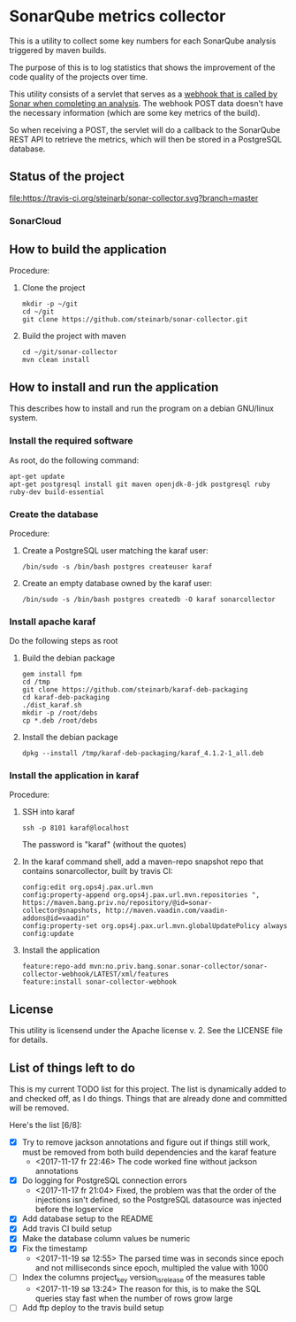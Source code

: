 * SonarQube metrics collector

This is a utility to collect some key numbers for each SonarQube analysis triggered by maven builds.

The purpose of this is to log statistics that shows the improvement of the code quality of the projects over time.

This utility consists of a servlet that serves as a [[https://docs.sonarqube.org/display/SONAR/Webhooks][webhook that is called by Sonar when completing an analysis]].  The webhook POST data doesn't have the necessary information (which are some key metrics of the build).

So when receiving a POST, the servlet will do a callback to the SonarQube REST API to retrieve the metrics, which will then be stored in a PostgreSQL database.

** Status of the project

[[https://travis-ci.org/steinarb/sonar-collector][file:https://travis-ci.org/steinarb/sonar-collector.svg?branch=master]] [[https://coveralls.io/r/steinarb/sonar-collector][file:https://coveralls.io/repos/steinarb/sonar-collector/badge.svg]]


*** SonarCloud

[[https://sonarcloud.io/dashboard/index/no.priv.bang.sonar.sonar-collector%3Aparent][file:https://sonarcloud.io/api/badges/measure?key=no.priv.bang.sonar.sonar-collector%3Aparent&metric=lines#.svg]] [[https://sonarcloud.io/dashboard/index/no.priv.bang.sonar.sonar-collector%3Aparent][file:https://sonarcloud.io/api/badges/measure?key=no.priv.bang.sonar.sonar-collector%3Aparent&metric=bugs#.svg]] [[https://sonarcloud.io/dashboard/index/no.priv.bang.sonar.sonar-collector%3Aparent][file:https://sonarcloud.io/api/badges/measure?key=no.priv.bang.sonar.sonar-collector%3Aparent&metric=new_bugs#.svg]] [[https://sonarcloud.io/dashboard/index/no.priv.bang.sonar.sonar-collector%3Aparent][file:https://sonarcloud.io/api/badges/measure?key=no.priv.bang.sonar.sonar-collector%3Aparent&metric=vulnerabilities#.svg]] [[https://sonarcloud.io/dashboard/index/no.priv.bang.sonar.sonar-collector%3Aparent][file:https://sonarcloud.io/api/badges/measure?key=no.priv.bang.sonar.sonar-collector%3Aparent&metric=new_vulnerabilities#.svg]] [[https://sonarcloud.io/dashboard/index/no.priv.bang.sonar.sonar-collector%3Aparent][file:https://sonarcloud.io/api/badges/measure?key=no.priv.bang.sonar.sonar-collector%3Aparent&metric=code_smells#.svg]] [[https://sonarcloud.io/dashboard/index/no.priv.bang.sonar.sonar-collector%3Aparent][file:https://sonarcloud.io/api/badges/measure?key=no.priv.bang.sonar.sonar-collector%3Aparent&metric=new_code_smells#.svg]] [[https://sonarcloud.io/dashboard/index/no.priv.bang.sonar.sonar-collector%3Aparent][file:https://sonarcloud.io/api/badges/measure?key=no.priv.bang.sonar.sonar-collector%3Aparent&metric=coverage#.svg]] [[https://sonarcloud.io/dashboard/index/no.priv.bang.sonar.sonar-collector%3Aparent][file:https://sonarcloud.io/api/badges/measure?key=no.priv.bang.sonar.sonar-collector%3Aparent&metric=new_coverage#.svg]]


** How to build the application

Procedure:
 1. Clone the project
    #+BEGIN_EXAMPLE
      mkdir -p ~/git
      cd ~/git
      git clone https://github.com/steinarb/sonar-collector.git
    #+END_EXAMPLE
 2. Build the project with maven
    #+BEGIN_EXAMPLE
      cd ~/git/sonar-collector
      mvn clean install
    #+END_EXAMPLE

** How to install and run the application

This describes how to install and run the program on a debian GNU/linux system.

*** Install the required software

As root, do the following command:
#+BEGIN_EXAMPLE
  apt-get update
  apt-get postgresql install git maven openjdk-8-jdk postgresql ruby ruby-dev build-essential
#+END_EXAMPLE

*** Create the database

Procedure:
 1. Create a PostgreSQL user matching the karaf user:
    #+BEGIN_EXAMPLE
      /bin/sudo -s /bin/bash postgres createuser karaf
    #+END_EXAMPLE
 2. Create an empty database owned by the karaf user:
    #+BEGIN_EXAMPLE
      /bin/sudo -s /bin/bash postgres createdb -O karaf sonarcollector
    #+END_EXAMPLE

*** Install apache karaf

Do the following steps as root
 1. Build the debian package
    #+BEGIN_EXAMPLE
      gem install fpm
      cd /tmp
      git clone https://github.com/steinarb/karaf-deb-packaging
      cd karaf-deb-packaging
      ./dist_karaf.sh
      mkdir -p /root/debs
      cp *.deb /root/debs
    #+END_EXAMPLE
 2. Install the debian package
    #+BEGIN_EXAMPLE
      dpkg --install /tmp/karaf-deb-packaging/karaf_4.1.2-1_all.deb
    #+END_EXAMPLE

*** Install the application in karaf

Procedure:
 1. SSH into karaf
    #+BEGIN_EXAMPLE
      ssh -p 8101 karaf@localhost
    #+END_EXAMPLE
    The password is "karaf" (without the quotes)
 2. In the karaf command shell, add a maven-repo snapshot repo that contains sonarcollector, built by travis CI:
    #+BEGIN_EXAMPLE
      config:edit org.ops4j.pax.url.mvn
      config:property-append org.ops4j.pax.url.mvn.repositories ", https://maven.bang.priv.no/repository/@id=sonar-collector@snapshots, http://maven.vaadin.com/vaadin-addons@id=vaadin"
      config:property-set org.ops4j.pax.url.mvn.globalUpdatePolicy always
      config:update
    #+END_EXAMPLE
 3. Install the application
    #+BEGIN_EXAMPLE
      feature:repo-add mvn:no.priv.bang.sonar.sonar-collector/sonar-collector-webhook/LATEST/xml/features
      feature:install sonar-collector-webhook
    #+END_EXAMPLE

** License

This utility is licensend under the Apache license v. 2.  See the LICENSE file for details.

** List of things left to do

This is my current TODO list for this project.  The list is dynamically added to and checked off, as I do things.  Things that are already done and committed will be removed.

Here's the list [6/8]:
 - [X] Try to remove jackson annotations and figure out if things still work, must be removed from both build dependencies and the karaf feature
   - <2017-11-17 fr 22:46> The code worked fine without jackson annotations
 - [X] Do logging for PostgreSQL connection errors
   - <2017-11-17 fr 21:04> Fixed, the problem was that the order of the injections isn't defined, so the PostgreSQL datasource was injected before the logservice
 - [X] Add database setup to the README
 - [X] Add travis CI build setup
 - [X] Make the database column values be numeric
 - [X] Fix the timestamp
   - <2017-11-19 sø 12:55> The parsed time was in seconds since epoch and not milliseconds since epoch, multipled the value with 1000
 - [ ] Index the columns project_key version_is_release of the measures table
   - <2017-11-19 sø 13:24> The reason for this, is to make the SQL queries stay fast when the number of rows grow large
 - [ ] Add ftp deploy to the travis build setup

